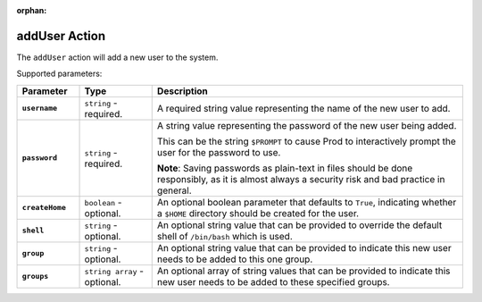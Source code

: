 :orphan:

.. _adduser_action:

addUser Action
==============

The ``addUser`` action will add a new user to the system.

Supported parameters:

.. list-table::
    :widths: 6 7 30
    :header-rows: 1
    :stub-columns: 1

    * - Parameter
      - Type
      - Description
    * - ``username``
      - ``string`` - required.
      - A required string value representing the name of the new user to add.
    * - ``password``
      - ``string`` - required.
      - A string value representing the password of the new user being added.
        
        This can be the string ``$PROMPT`` to cause Prod to interactively prompt the user for the password to use.
        
        **Note**: Saving passwords as plain-text in files should be done responsibly, as it is almost always a security risk and bad practice in general.
    * - ``createHome``
      - ``boolean`` - optional.
      - An optional boolean parameter that defaults to ``True``, indicating whether a ``$HOME`` directory should be created for the user.
    * - ``shell``
      - ``string`` - optional.
      - An optional string value that can be provided to override the default shell of ``/bin/bash`` which is used.
    * - ``group``
      - ``string`` - optional.
      - An optional string value that can be provided to indicate this new user needs to be added to this one group.
    * - ``groups``
      - ``string array`` - optional.
      - An optional array of string values that can be provided to indicate this new user needs to be added to these specified groups.